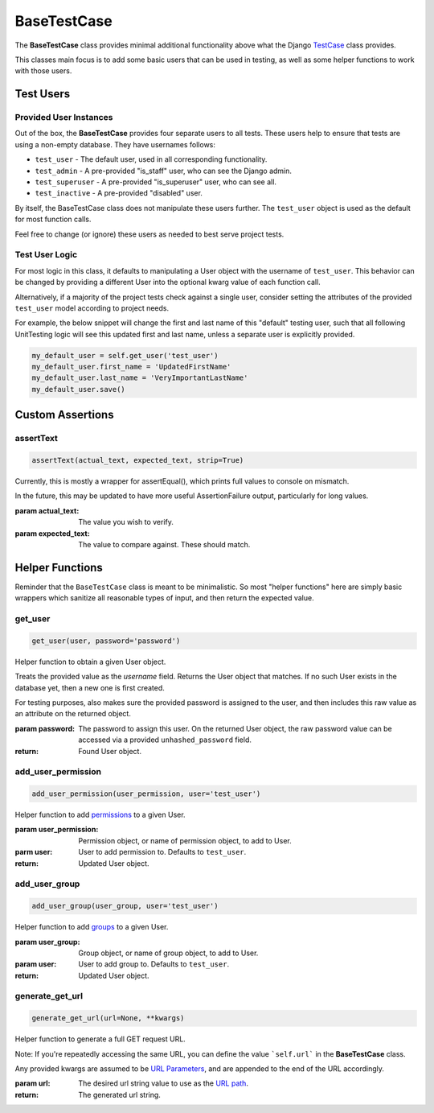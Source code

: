 BaseTestCase
************


The **BaseTestCase** class provides minimal additional functionality above what
the Django
`TestCase <https://docs.djangoproject.com/en/dev/topics/testing/overview/>`_
class provides.

This classes main focus is to add some basic users that can be used in testing,
as well as some helper functions to work with those users.


Test Users
==========

Provided User Instances
-----------------------

Out of the box, the **BaseTestCase** provides four separate users to all tests.
These users help to ensure that tests are using a non-empty database.
They have usernames follows:

* ``test_user`` - The default user, used in all corresponding functionality.
* ``test_admin`` - A pre-provided "is_staff" user, who can see the Django admin.
* ``test_superuser`` - A pre-provided "is_superuser" user, who can see all.
* ``test_inactive`` - A pre-provided "disabled" user.

By itself, the BaseTestCase class does not manipulate these users further.
The ``test_user`` object is used as the default for most function calls.

Feel free to change (or ignore) these users as needed to best serve project
tests.


Test User Logic
---------------

For most logic in this class, it defaults to manipulating a User object with
the username of ``test_user``. This behavior can be changed by providing a
different User into the optional kwarg value of each function call.

Alternatively, if a majority of the project tests check against a single user,
consider setting the attributes of the provided ``test_user`` model according
to project needs.

For example, the below snippet will change the first and last name of this
"default" testing user, such that all following UnitTesting logic will see this
updated first and last name, unless a separate user is explicitly provided.

.. code:: python

   my_default_user = self.get_user('test_user')
   my_default_user.first_name = 'UpdatedFirstName'
   my_default_user.last_name = 'VeryImportantLastName'
   my_default_user.save()


Custom Assertions
=================


assertText
----------

.. code::

    assertText(actual_text, expected_text, strip=True)


Currently, this is mostly a wrapper for assertEqual(), which prints full
values to console on mismatch.

In the future, this may be updated to have more useful AssertionFailure
output, particularly for long values.

:param actual_text: The value you wish to verify.
:param expected_text: The value to compare against. These should match.


Helper Functions
================

Reminder that the ``BaseTestCase`` class is meant to be minimalistic. So most
"helper functions" here are simply basic wrappers which sanitize all reasonable
types of input, and then return the expected value.


get_user
--------

.. code::

    get_user(user, password='password')

Helper function to obtain a given User object.

Treats the provided value as the `username` field. Returns the User object that
matches. If no such User exists in the database yet, then a new one is first
created.

For testing purposes, also makes sure the provided password is assigned to the
user, and then includes this raw value as an attribute on the returned object.

:param password: The password to assign this user. On the returned User
                object, the raw password value can be accessed via a
                provided ``unhashed_password`` field.

:return: Found User object.


add_user_permission
-------------------

.. code::

    add_user_permission(user_permission, user='test_user')

Helper function to add
`permissions <https://docs.djangoproject.com/en/dev/topics/auth/default/#permissions-and-authorization>`_
to a given User.

:param user_permission: Permission object, or name of permission object, to
                       add to User.
:parm user: User to add permission to. Defaults to ``test_user``.

:return: Updated User object.


add_user_group
--------------

.. code::

    add_user_group(user_group, user='test_user')

Helper function to add
`groups <https://docs.djangoproject.com/en/dev/topics/auth/default/#groups>`_
to a given User.

:param user_group: Group object, or name of group object, to add to User.
:param user: User to add group to. Defaults to ``test_user``.

:return: Updated User object.


generate_get_url
----------------

.. code::

    generate_get_url(url=None, **kwargs)

Helper function to generate a full GET request URL.

Note: If you're repeatedly accessing the same URL, you can define the value
```self.url``` in the **BaseTestCase** class.

Any provided kwargs are assumed to be
`URL Parameters <https://developer.mozilla.org/en-US/docs/Learn/Common_questions/What_is_a_URL#parameters>`_,
and are appended to the end of the URL accordingly.

:param url: The desired url string value to use as the
           `URL path <https://developer.mozilla.org/en-US/docs/Learn/Common_questions/What_is_a_URL#path_to_resource>`_.

:return: The generated url string.

